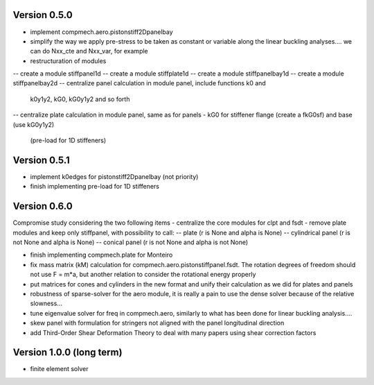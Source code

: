 Version 0.5.0
-------------
- implement compmech.aero.pistonstiff2Dpanelbay
- simplify the way we apply pre-stress to be taken as constant or variable
  along the linear buckling analyses.... we can do Nxx_cte and Nxx_var, for
  example
- restructuration of modules
-- create a module stiffpanel1d
-- create a module stiffplate1d
-- create a module stiffpanelbay1d
-- create a module stiffpanelbay2d
-- centralize panel calculation in module panel, include functions k0 and
   k0y1y2, kG0, kG0y1y2 and so forth
-- centralize plate calculation in module panel, same as for panels
- kG0 for stiffener flange (create a fkG0sf) and base (use kG0y1y2)
  (pre-load for 1D stiffeners)




Version 0.5.1
-------------
- implement k0edges for pistonstiff2Dpanelbay (not priority)
- finish implementing pre-load for 1D stiffeners

Version 0.6.0
-------------
Compromise study considering the two following items
- centralize the core modules for clpt and fsdt
- remove plate modules and keep only stiffpanel, with possibility to call:
-- plate (r is None and alpha is None)
-- cylindrical panel (r is not None and alpha is None)
-- conical panel (r is not None and alpha is not None)

- finish implementing compmech.plate for Monteiro
- fix mass matrix (kM) calculation for compmech.aero.pistonstiffpanel.fsdt.
  The rotation degrees of freedom should not use F = m*a, but another relation
  to consider the rotational energy properly
- put matrices for cones and cylinders in the new format and unify their
  calculation as we did for plates and panels
- robustness of sparse-solver for the aero module, it is really a pain to use
  the dense solver because of the relative slowness...
- tune eigenvalue solver for freq in compmech.aero, similarly to what has been
  done for linear buckling analysis....
- skew panel with formulation for stringers not aligned with the panel
  longitudinal direction
- add Third-Order Shear Deformation Theory to deal with many papers using
  shear correction factors

Version 1.0.0 (long term)
--------------------------
- finite element solver
